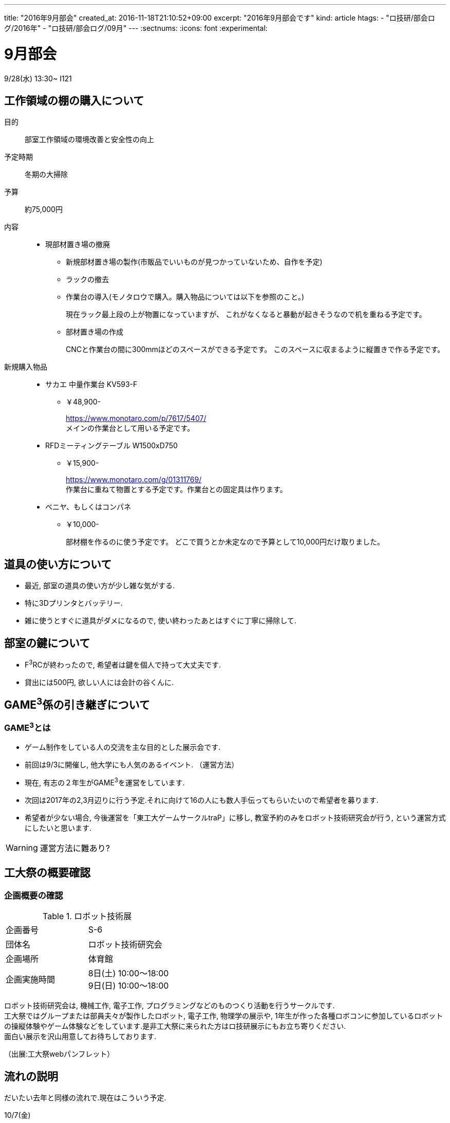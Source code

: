 ---
title: "2016年9月部会"
created_at: 2016-11-18T21:10:52+09:00
excerpt: "2016年9月部会です"
kind: article
htags:
  - "ロ技研/部会ログ/2016年"
  - "ロ技研/部会ログ/09月"
---
:sectnums:
:icons: font
:experimental:

[[september-meeting]]
= 9月部会
9/28(水) 13:30~ I121

[[lack-of-work-area]]
== 工作領域の棚の購入について

目的:: 部室工作領域の環境改善と安全性の向上
予定時期:: 冬期の大掃除

予算:: 約75,000円
内容::    
* 現部材置き場の撤廃
** 新規部材置き場の製作(市販品でいいものが見つかっていないため、自作を予定)
** ラックの撤去
** 作業台の導入(モノタロウで購入。購入物品については以下を参照のこと。) 
+
現在ラック最上段の上が物置になっていますが、
これがなくなると暴動が起きそうなので机を重ねる予定です。

** 部材置き場の作成
+
CNCと作業台の間に300mmほどのスペースができる予定です。
このスペースに収まるように縦置きで作る予定です。

//-

新規購入物品::
* サカエ 中量作業台 KV593-F
** ￥48,900-
+
https://www.monotaro.com/p/7617/5407/ +
メインの作業台として用いる予定です。

* RFDミーティングテーブル W1500xD750
** ￥15,900-
+
https://www.monotaro.com/g/01311769/ +
作業台に重ねて物置とする予定です。作業台との固定具は作ります。

* ベニヤ、もしくはコンパネ
** ￥10,000-
+
部材棚を作るのに使う予定です。
どこで買うとか未定なので予算として10,000円だけ取りました。


== 道具の使い方について
* 最近, 部室の道具の使い方が少し雑な気がする.
* 特に3Dプリンタとバッテリー.
* 雑に使うとすぐに道具がダメになるので, 使い終わったあとはすぐに丁寧に掃除して.

== 部室の鍵について
* F^3^RCが終わったので, 希望者は鍵を個人で持って大丈夫です.
* 貸出には500円, 欲しい人には会計の谷くんに.

== GAME^3^係の引き継ぎについて

=== GAME^3^とは

* ゲーム制作をしている人の交流を主な目的とした展示会です.
* 前回は9/3に開催し, 他大学にも人気のあるイベント.
（運営方法）
* 現在, 有志の２年生がGAME^3^を運営をしています.
* 次回は2017年の2,3月辺りに行う予定.それに向けて16の人にも数人手伝ってもらいたいので希望者を募ります.
* 希望者が少ない場合, 今後運営を「東工大ゲームサークルtraP」に移し, 教室予約のみをロボット技術研究会が行う, という運営方式にしたいと思います.

[WARNING]
.運営方法に難あり?
====
====

== 工大祭の概要確認

=== 企画概要の確認

.ロボット技術展
|===
| 企画番号 | S-6 
|団体名 | ロボット技術研究会 
| 企画場所| 体育館 
| 企画実施時間 |
8日(土) 10:00～18:00  +
9日(日) 10:00～18:00 
|===

ロボット技術研究会は, 機械工作, 電子工作, プログラミングなどのものつくり活動を行うサークルです. +
工大祭ではグループまたは部員夫々が製作したロボット, 電子工作, 物理学の展示や, 1年生が作った各種ロボコンに参加しているロボットの操縦体験やゲーム体験などをしています.是非工大祭に来られた方はロ技研展示にもお立ち寄りください.  +
面白い展示を沢山用意してお待ちしております.

（出展:工大祭webパンフレット）

== 流れの説明
だいたい去年と同様の流れで.現在はこういう予定.

10/7(金)::
* 17:00～ 机の移動とパンフレットの製本
* 19:00～ 展示者準備

10/8(土)::
* 9:00～ 展示場所に集合 ＆ 設営開始
* 10:00～ 展示
* 17:00～ 内覧会
* 19:00～ 内覧会終了, ２日目の準備

10/9(日)::
* 9:00～ 展示場所に集合 ＆ 設営開始
* 10:00～ 展示
* 18:00～ 片付け
* 20:00～22:00 打ち上げ

[WARNING]
.泊まることは出来ない
====
====

=== 配置
MLで送信した通り.
ただ混雑具合を見て適宜場所を変わっても大丈夫だし, 空いている場所に飛び入り展示をしても大丈夫.

[TIP]
.受付は体育館の入って右奥 +
====
====

=== 展示以外の人員
以下を個人で展示していない16の人たちにしてもらう.

* 受付
* 呼び込み
* F^3^RC展示

シフトはF^3^RCのチームを用いてこちらで分けますので, チーム内で融通を利かせてください.シフトは今週中にMLで流します.


== 工大祭の各係の仕事進捗確認
各係の仕事の進み具合を確認します.困っていることがある場合も言ってくださいね.

* 立て看板係
* 吊りパネル係
* パンフ係( http://dropbox.com/sh/hl00icabptk1ipn/AAC-8EgvSTYtAKTjZ_bYAZ5Oa?dl=0 )
* アンケート係

[TIP]
.電子化するか否か
====
====

* 工大祭係



== 工大祭のプレゼント交換についての説明
アンケート係よろしくお願いします.

== その他
* 部会後にmaquinistaの勧誘がリーダーからあります.

== 今後の予定
* 10/7(金)	工大祭前日準備
* 10/8(土)9(日)	工大祭
* 10/19(水) or 10/26(水)	10月部会
